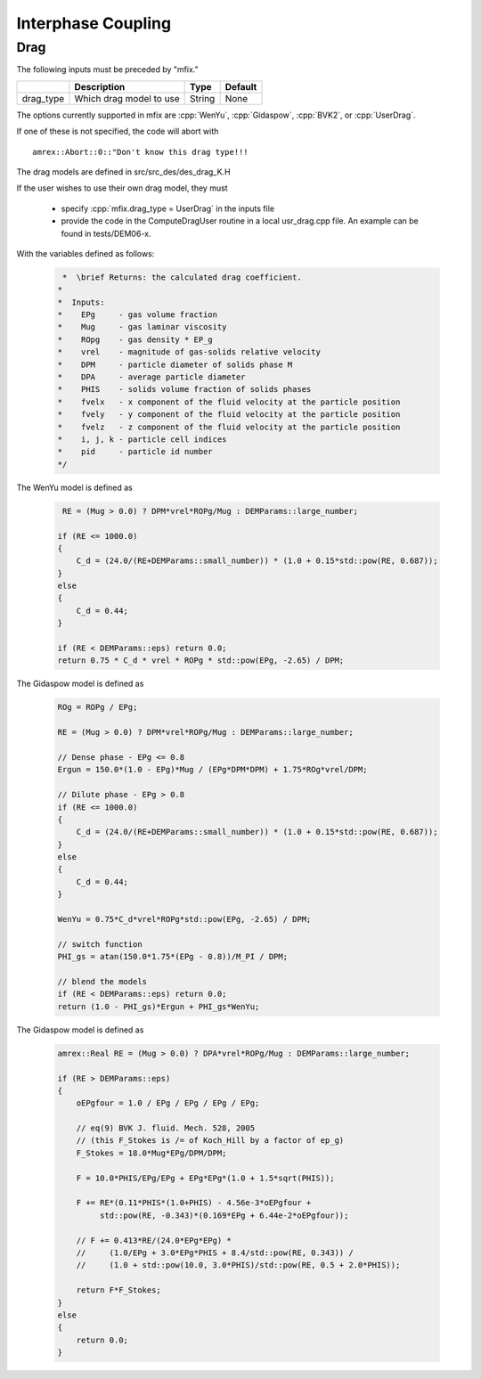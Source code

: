 Interphase Coupling
===================

Drag
----

The following inputs must be preceded by "mfix."

+-------------------+-----------------------------------------------------------------------+-------------+-----------+
|                   | Description                                                           |   Type      | Default   |
+===================+=======================================================================+=============+===========+
| drag_type         | Which drag model to use                                               | String      | None      |
+-------------------+-----------------------------------------------------------------------+-------------+-----------+

The options currently supported in mfix are :cpp:`WenYu`, :cpp:`Gidaspow`, :cpp:`BVK2`, or :cpp:`UserDrag`.

If one of these is not specified, the code will abort with

.. highlight:: c++

::

   amrex::Abort::0::"Don't know this drag type!!!

The drag models are defined in src/src_des/des_drag_K.H

If the user wishes to use their own drag model, they must

  * specify :cpp:`mfix.drag_type = UserDrag` in the inputs file

  * provide the code in the ComputeDragUser routine in a local usr_drag.cpp file.
    An example can be found in tests/DEM06-x.

With the variables defined as follows:

   .. code:: shell

      *  \brief Returns: the calculated drag coefficient.
     *
     *  Inputs:
     *    EPg     - gas volume fraction
     *    Mug     - gas laminar viscosity
     *    ROpg    - gas density * EP_g
     *    vrel    - magnitude of gas-solids relative velocity
     *    DPM     - particle diameter of solids phase M
     *    DPA     - average particle diameter
     *    PHIS    - solids volume fraction of solids phases
     *    fvelx   - x component of the fluid velocity at the particle position
     *    fvely   - y component of the fluid velocity at the particle position
     *    fvelz   - z component of the fluid velocity at the particle position
     *    i, j, k - particle cell indices
     *    pid     - particle id number
     */

The WenYu model is defined as

   .. code:: shell

      RE = (Mug > 0.0) ? DPM*vrel*ROPg/Mug : DEMParams::large_number;

     if (RE <= 1000.0)
     {
         C_d = (24.0/(RE+DEMParams::small_number)) * (1.0 + 0.15*std::pow(RE, 0.687));
     }
     else
     {
         C_d = 0.44;
     }

     if (RE < DEMParams::eps) return 0.0;
     return 0.75 * C_d * vrel * ROPg * std::pow(EPg, -2.65) / DPM;

The Gidaspow model is defined as

   .. code:: shell

      ROg = ROPg / EPg;

      RE = (Mug > 0.0) ? DPM*vrel*ROPg/Mug : DEMParams::large_number;

      // Dense phase - EPg <= 0.8
      Ergun = 150.0*(1.0 - EPg)*Mug / (EPg*DPM*DPM) + 1.75*ROg*vrel/DPM;

      // Dilute phase - EPg > 0.8
      if (RE <= 1000.0)
      {
          C_d = (24.0/(RE+DEMParams::small_number)) * (1.0 + 0.15*std::pow(RE, 0.687));
      }
      else
      {
          C_d = 0.44;
      }

      WenYu = 0.75*C_d*vrel*ROPg*std::pow(EPg, -2.65) / DPM;

      // switch function
      PHI_gs = atan(150.0*1.75*(EPg - 0.8))/M_PI / DPM;

      // blend the models
      if (RE < DEMParams::eps) return 0.0;
      return (1.0 - PHI_gs)*Ergun + PHI_gs*WenYu;

The Gidaspow model is defined as

   .. code:: shell

      amrex::Real RE = (Mug > 0.0) ? DPA*vrel*ROPg/Mug : DEMParams::large_number;

      if (RE > DEMParams::eps)
      {
          oEPgfour = 1.0 / EPg / EPg / EPg / EPg;

          // eq(9) BVK J. fluid. Mech. 528, 2005
          // (this F_Stokes is /= of Koch_Hill by a factor of ep_g)
          F_Stokes = 18.0*Mug*EPg/DPM/DPM;

          F = 10.0*PHIS/EPg/EPg + EPg*EPg*(1.0 + 1.5*sqrt(PHIS));

          F += RE*(0.11*PHIS*(1.0+PHIS) - 4.56e-3*oEPgfour +
               std::pow(RE, -0.343)*(0.169*EPg + 6.44e-2*oEPgfour));

          // F += 0.413*RE/(24.0*EPg*EPg) *
          //     (1.0/EPg + 3.0*EPg*PHIS + 8.4/std::pow(RE, 0.343)) /
          //     (1.0 + std::pow(10.0, 3.0*PHIS)/std::pow(RE, 0.5 + 2.0*PHIS));

          return F*F_Stokes;
      }
      else
      {
          return 0.0;
      }
